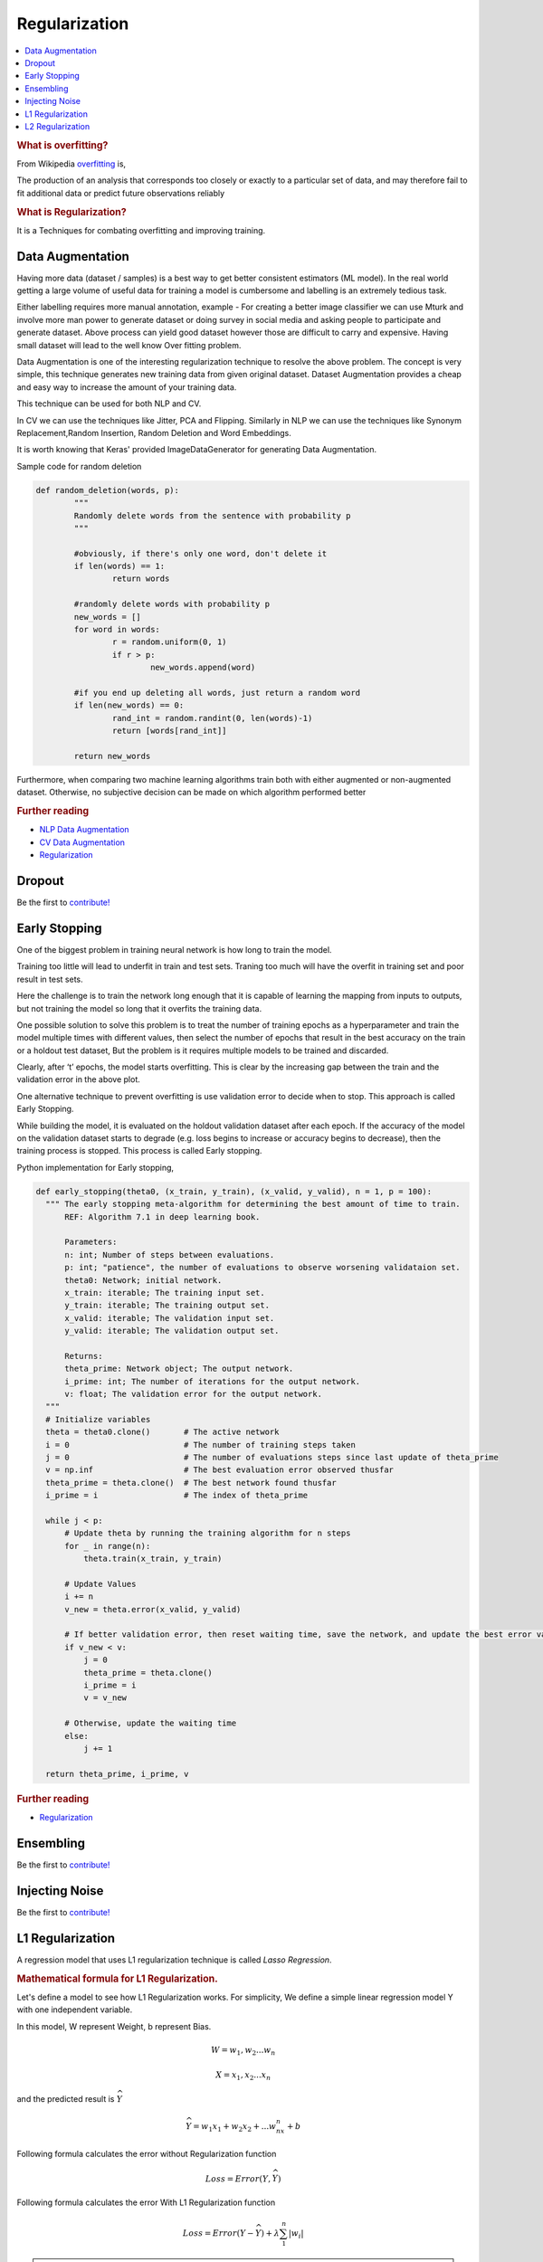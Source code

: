 .. _regularization:

==============
Regularization
==============

.. contents:: :local:

.. rubric:: What is overfitting?

From Wikipedia `overfitting <https://en.wikipedia.org/wiki/Overfitting>`__ is, 

The production of an analysis that corresponds too closely or exactly to a particular set 
of data, and may therefore fail to fit additional data or predict future observations 
reliably

.. rubric:: What is Regularization?

It is a Techniques for combating overfitting and improving training.


Data Augmentation
=================

Having more data (dataset / samples) is a best way to get better consistent estimators (ML model). In the real world getting a large volume of useful data for training a model is cumbersome and labelling is an extremely tedious task. 

Either labelling requires more manual annotation, example - For creating a better image classifier we can use Mturk and involve more man power to generate dataset or doing survey in social media and asking people to participate and generate dataset.  
Above process can yield good dataset however those are difficult to carry and expensive.  Having small dataset will lead to the well know Over fitting problem.  

Data Augmentation is one of the interesting regularization technique to resolve the above problem. The concept is very simple, this technique generates new training data from given original dataset. Dataset Augmentation provides a cheap and easy way to
increase the amount of your training data.

This technique can be used for both NLP and CV. 

In CV we can use the techniques like Jitter, PCA and Flipping. Similarly in NLP we can use the techniques like Synonym Replacement,Random Insertion, Random Deletion and Word Embeddings. 


It is worth knowing that Keras' provided ImageDataGenerator for generating Data Augmentation. 

Sample code for random deletion

.. code-block:: python

	def random_deletion(words, p):
		"""
		Randomly delete words from the sentence with probability p
		"""
		
		#obviously, if there's only one word, don't delete it
		if len(words) == 1:
			return words

		#randomly delete words with probability p
		new_words = []
		for word in words:
			r = random.uniform(0, 1)
			if r > p:
				new_words.append(word)

		#if you end up deleting all words, just return a random word
		if len(new_words) == 0:
			rand_int = random.randint(0, len(words)-1)
			return [words[rand_int]]

		return new_words
	

Furthermore, when comparing two machine learning algorithms train both with either augmented or non-augmented dataset. Otherwise, no subjective decision can be made on which algorithm performed better

.. rubric:: Further reading

- `NLP Data Augmentation <https://arxiv.org/abs/1901.11196>`_
- `CV Data Augmentation <https://arxiv.org/abs/1904.12848>`_
- `Regularization <http://wavelab.uwaterloo.ca/wp-content/uploads/2017/04/Lecture_3.pdf>`_

Dropout
=======

Be the first to `contribute! <https://github.com/bfortuner/ml-cheatsheet>`__

Early Stopping
==============

One of the biggest problem in training neural network is how long to train the model.

Training too little will lead to underfit in train and test sets. Traning too much will have the overfit in training set and poor result in test sets.

Here the challenge is to train the network long enough that it is capable of learning the mapping from inputs to outputs, but not training the model so long that it overfits the training data.

One possible solution to solve this problem is to treat the number of training epochs as a hyperparameter and train the model multiple times with different values, then select the number of epochs that result in the best accuracy on the train or a holdout test dataset, But the problem is it requires multiple models to be trained and discarded. 

.. image:: images/earlystopping.png
      :align: center

Clearly, after ‘t’ epochs, the model starts overfitting. This is clear by the increasing gap between the train and the validation error in the above plot.

One alternative technique to prevent overfitting is use validation error to decide when to stop. This approach is called Early Stopping.

While building the model, it is evaluated on the holdout validation dataset after each epoch. If the accuracy of the model on the validation dataset starts to degrade (e.g. loss begins to increase or accuracy begins to decrease), then the training process is stopped. This process is called Early stopping. 

Python implementation for Early stopping, 

.. code-block:: python

  def early_stopping(theta0, (x_train, y_train), (x_valid, y_valid), n = 1, p = 100):
    """ The early stopping meta-algorithm for determining the best amount of time to train.
        REF: Algorithm 7.1 in deep learning book.
  
        Parameters:
        n: int; Number of steps between evaluations.
        p: int; "patience", the number of evaluations to observe worsening validataion set.
        theta0: Network; initial network.
        x_train: iterable; The training input set.
        y_train: iterable; The training output set.
        x_valid: iterable; The validation input set.
        y_valid: iterable; The validation output set.
          
        Returns:
        theta_prime: Network object; The output network.
        i_prime: int; The number of iterations for the output network.
        v: float; The validation error for the output network.
    """
    # Initialize variables
    theta = theta0.clone()       # The active network
    i = 0                        # The number of training steps taken
    j = 0                        # The number of evaluations steps since last update of theta_prime
    v = np.inf                   # The best evaluation error observed thusfar
    theta_prime = theta.clone()  # The best network found thusfar
    i_prime = i                  # The index of theta_prime

    while j < p:
        # Update theta by running the training algorithm for n steps
        for _ in range(n):
            theta.train(x_train, y_train)

        # Update Values
        i += n
        v_new = theta.error(x_valid, y_valid)

        # If better validation error, then reset waiting time, save the network, and update the best error value
        if v_new < v:
            j = 0
            theta_prime = theta.clone()
            i_prime = i
            v = v_new

        # Otherwise, update the waiting time
        else:
            j += 1

    return theta_prime, i_prime, v

.. rubric:: Further reading

- `Regularization <http://wavelab.uwaterloo.ca/wp-content/uploads/2017/04/Lecture_3.pdf>`_



Ensembling
==========

Be the first to `contribute! <https://github.com/bfortuner/ml-cheatsheet>`__

Injecting Noise
===============

Be the first to `contribute! <https://github.com/bfortuner/ml-cheatsheet>`__

L1 Regularization
=================

A regression model that uses L1 regularization technique is called *Lasso Regression*. 

.. rubric:: Mathematical formula for L1 Regularization. 

Let's define a model to see how L1 Regularization works. For simplicity, We define a simple linear regression model Y with one independent variable. 

In this model, W represent Weight, b represent Bias. 

.. math::

  W = w_1, w_2 . . . w_n
  
  X = x_1, x_2 . . . x_n

and the predicted result is :math:`\widehat{Y}` 

.. math::

  \widehat{Y} =  w_1x_1 +  w_2x_2 + . . . w_nx_n + b
 
Following formula calculates the error without Regularization function
  
.. math::

  Loss = Error(Y , \widehat{Y})
  
Following formula calculates the error With L1 Regularization function
  
.. math::

  Loss = Error(Y - \widehat{Y}) + \lambda \sum_1^n |w_i|
  
.. note:: 
	
	Here, If the value of lambda is Zero then above Loss function becomes Ordinary Least Square whereas very large value makes the coefficients (weights) zero hence it under-fits. 

One thing to note is that :math:`|w|` is differentiable when w!=0 as shown below, 

.. math::

  \frac{\text{d}|w|}{\text{d}w} = \begin{cases}1 & w > 0\\-1 & w < 0\end{cases}
  
To understand the Note above, 

Let's substitute the formula in finding new weights using Gradient Descent optimizer. 

.. math::

   w_{new} = w - \eta\frac{\partial L1}{\partial w}
   
When we apply the L1 in above formula it becomes, 

.. math::

   w_{new} = w - \eta. (Error(Y , \widehat{Y}) + \lambda\frac{\text{d}|w|}{\text{d}w})
           
           = \begin{cases}w - \eta . (Error(Y , \widehat{Y}) +\lambda) & w > 0\\w - \eta . (Error(Y , \widehat{Y}) -\lambda) & w < 0\end{cases}
 
From the above formula, 

- If w is positive, the regularization parameter :math:`\lambda` > 0 will push w to be less positive, by subtracting :math:`\lambda` from w. 
- If w is negative, the regularization parameter :math:`\lambda` < 0 will push w to be less negative, by adding :math:`\lambda` to w.  hence this has the effect of pushing w towards 0. 

Simple python implementation

.. code-block:: python

   def update_weights_with_l1_regularization(features, targets, weights, lr,lambda):
        '''
        Features:(200, 3)
        Targets: (200, 1)
        Weights:(3, 1)
        '''
        predictions = predict(features, weights)

        #Extract our features
        x1 = features[:,0]
        x2 = features[:,1]
        x3 = features[:,2]

        # Use matrix cross product (*) to simultaneously
        # calculate the derivative for each weight
        d_w1 = -x1*(targets - predictions)
        d_w2 = -x2*(targets - predictions)
        d_w3 = -x3*(targets - predictions)

        # Multiply the mean derivative by the learning rate
        # and subtract from our weights (remember gradient points in direction of steepest ASCENT)
        
        weights[0][0] = (weights[0][0] - lr * np.mean(d_w1) - lambda) if weights[0][0] > 0 else (weights[0][0] - lr * np.mean(d_w1) + lambda)
        weights[1][0] = (weights[1][0] - lr * np.mean(d_w2) - lambda) if weights[1][0] > 0 else (weights[1][0] - lr * np.mean(d_w2) + lambda)
        weights[2][0] = (weights[2][0] - lr * np.mean(d_w3) - lambda) if weights[2][0] > 0 else (weights[2][0] - lr * np.mean(d_w3) + lambda)
        
        return weights

.. rubric:: Use Case

L1 Regularization (or varient of this concept) is a model of choice when the number of features are high, Since it provides sparse solutions. We can get computational advantage as the features with zero coefficients can simply be ignored.

.. rubric:: Further reading

- `Linear Regression  <https://ml-cheatsheet.readthedocs.io/en/latest/linear_regression.html>`_


L2 Regularization
=================


A regression model that uses L2 regularization technique is called *Ridge Regression*. Main difference between L1 and L2 regularization is, L2 regularization uses “squared magnitude” of coefficient as penalty term to the loss function. 

.. rubric:: Mathematical formula for L2 Regularization. 

Let's define a model to see how L2 Regularization works. For simplicity, We define a simple linear regression model Y with one independent variable. 

In this model, W represent Weight, b represent Bias. 

.. math::

  W = w_1, w_2 . . . w_n
  
  X = x_1, x_2 . . . x_n

and the predicted result is :math:`\widehat{Y}` 

.. math::

  \widehat{Y} =  w_1x_1 +  w_2x_2 + . . . w_nx_n + b
 
Following formula calculates the error without Regularization function
  
.. math::

  Loss = Error(Y , \widehat{Y})
  
Following formula calculates the error With L2 Regularization function
  
.. math::

  Loss = Error(Y - \widehat{Y}) +  \lambda \sum_1^n w_i^{2}
  
.. note:: 
	
	Here, if lambda is zero then you can imagine we get back OLS. However, if lambda is very large then it will add too much weight and it leads to under-fitting.

	
To understand the Note above, 

Let's substitute the formula in finding new weights using Gradient Descent optimizer. 

.. math::

   w_{new} = w - \eta\frac{\partial L2}{\partial w}
   
When we apply the L2 in above formula it becomes, 

.. math::

     w_{new} = w - \eta. (Error(Y , \widehat{Y}) + \lambda\frac{\partial L2}{\partial w})
           
             = w - \eta . (Error(Y , \widehat{Y}) +2\lambda w) 
  
Simple python implementation

.. code-block:: python

   def update_weights_with_l2_regularization(features, targets, weights, lr,lambda):
        '''
        Features:(200, 3)
        Targets: (200, 1)
        Weights:(3, 1)
        '''
        predictions = predict(features, weights)

        #Extract our features
        x1 = features[:,0]
        x2 = features[:,1]
        x3 = features[:,2]

        # Use matrix cross product (*) to simultaneously
        # calculate the derivative for each weight
        d_w1 = -x1*(targets - predictions)
        d_w2 = -x2*(targets - predictions)
        d_w3 = -x3*(targets - predictions)

        # Multiply the mean derivative by the learning rate
        # and subtract from our weights (remember gradient points in direction of steepest ASCENT)
        
        weights[0][0] = weights[0][0] - lr * np.mean(d_w1) - 2 * lambda * weights[0][0]
        weights[1][0] = weights[1][0] - lr * np.mean(d_w2) - 2 * lambda * weights[1][0]
        weights[2][0] = weights[2][0] - lr * np.mean(d_w3) - 2 * lambda * weights[2][0]
        
        return weights

.. rubric:: Use Case

L2 regularization can address the multicollinearity problem by constraining the coefficient norm and keeping all the variables. L2 regression can be used to estimate the predictor importance and penalize predictors that are not important. One issue with co-linearity is that the variance of the parameter estimate is huge. In cases where the number of features are greater than the number of observations, the matrix used in the OLS may not be invertible but Ridge Regression enables this matrix to be inverted.

.. rubric:: Further reading

- `Ridge Regression  <https://en.wikipedia.org/wiki/Tikhonov_regularization>`_

.. rubric:: References

.. [1] http://www.deeplearningbook.org/contents/regularization.html
